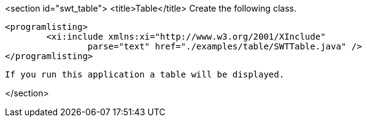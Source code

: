 <section id="swt_table">
	<title>Table</title>
	 Create the following class. 
	
		<programlisting>
			<xi:include xmlns:xi="http://www.w3.org/2001/XInclude"
				parse="text" href="./examples/table/SWTTable.java" />
		</programlisting>
	
	 If you run this application a table will be displayed. 
	
</section>